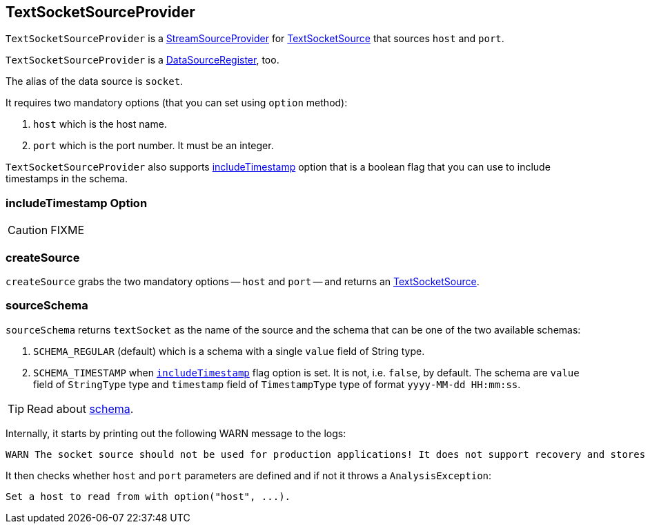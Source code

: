 == TextSocketSourceProvider

`TextSocketSourceProvider` is a link:spark-sql-streaming-StreamSourceProvider.adoc[StreamSourceProvider] for link:spark-sql-streaming-TextSocketSource.adoc[TextSocketSource] that sources `host` and `port`.

`TextSocketSourceProvider` is a link:spark-sql-DataSourceRegister.adoc[DataSourceRegister], too.

The alias of the data source is `socket`.

It requires two mandatory options (that you can set using `option` method):

1. `host` which is the host name.
2. `port` which is the port number. It must be an integer.

`TextSocketSourceProvider` also supports <<includeTimestamp, includeTimestamp>> option that is a boolean flag that you can use to include timestamps in the schema.

=== [[includeTimestamp]] includeTimestamp Option

CAUTION: FIXME

=== [[createSource]] createSource

`createSource` grabs the two mandatory options -- `host` and `port` -- and returns an link:spark-sql-streaming-TextSocketSource.adoc[TextSocketSource].

=== [[sourceSchema]] sourceSchema

`sourceSchema` returns `textSocket` as the name of the source and the schema that can be one of the two available schemas:

1. `SCHEMA_REGULAR` (default) which is a schema with a single `value` field of String type.

2. `SCHEMA_TIMESTAMP` when `<<includeTimestamp, includeTimestamp>>` flag option is set. It is not, i.e. `false`, by default. The schema are `value` field of `StringType` type and `timestamp` field of `TimestampType` type of format `yyyy-MM-dd HH:mm:ss`.

TIP: Read about link:spark-sql-schema.adoc[schema].

Internally, it starts by printing out the following WARN message to the logs:

```
WARN The socket source should not be used for production applications! It does not support recovery and stores state indefinitely.
```

It then checks whether `host` and `port` parameters are defined and if not it throws a `AnalysisException`:

```
Set a host to read from with option("host", ...).
```
